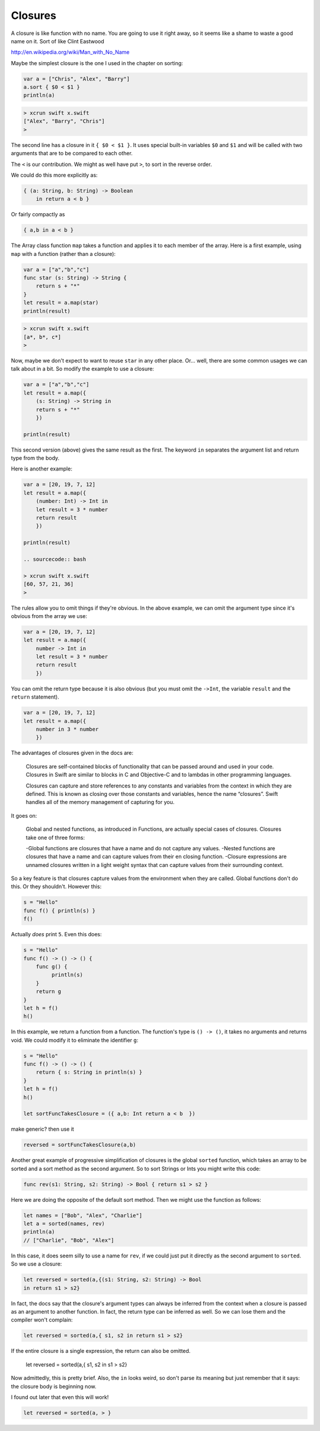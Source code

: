 .. _closures:

########
Closures
########

A closure is like function with no name.  You are going to use it right away, so it seems like a shame to waste a good name on it.  Sort of like Clint Eastwood

http://en.wikipedia.org/wiki/Man_with_No_Name

Maybe the simplest closure is the one I used in the chapter on sorting:

.. sourcecode:: bash

    var a = ["Chris", "Alex", "Barry"]
    a.sort { $0 < $1 }
    println(a)

.. sourcecode:: bash

    > xcrun swift x.swift 
    ["Alex", "Barry", "Chris"]
    >
    
The second line has a closure in it ``{ $0 < $1 }``.  It uses special built-in variables ``$0`` and ``$1`` and will be called with two arguments that are to be compared to each other.  

The ``<`` is our contribution.  We might as well have put ``>``, to sort in the reverse order. 

We could do this more explicitly as:

.. sourcecode:: bash

    { (a: String, b: String) -> Boolean 
        in return a < b }

Or fairly compactly as

.. sourcecode:: bash

    { a,b in a < b }

The Array class function ``map`` takes a function and applies it to each member of the array.  Here is a first example, using ``map`` with a function (rather than a closure):

.. sourcecode:: bash

    var a = ["a","b","c"]
    func star (s: String) -> String {
        return s + "*" 
    }
    let result = a.map(star)
    println(result)

.. sourcecode:: bash

    > xcrun swift x.swift 
    [a*, b*, c*]
    >

Now, maybe we don't expect to want to reuse ``star`` in any other place.  Or... well, there are some common usages we can talk about in a bit.  So modify the example to use a closure:

.. sourcecode:: bash

    var a = ["a","b","c"]
    let result = a.map({
        (s: String) -> String in
        return s + "*" 
        })
    
    println(result)

This second version (above) gives the same result as the first.  The keyword ``in`` separates the argument list and return type from the body.

Here is another example:

.. sourcecode:: bash

    var a = [20, 19, 7, 12]
    let result = a.map({
        (number: Int) -> Int in
        let result = 3 * number
        return result
        })

    println(result)
    
    .. sourcecode:: bash
    
    > xcrun swift x.swift 
    [60, 57, 21, 36]
    >

The rules allow you to omit things if they're obvious.  In the above example, we can omit the argument type since it's obvious from the array we use:

.. sourcecode:: bash

    var a = [20, 19, 7, 12]
    let result = a.map({
        number -> Int in
        let result = 3 * number
        return result
        })
    
You can omit the return type because it is also obvious (but you must omit the ``->Int``, the variable ``result`` and the ``return`` statement).

.. sourcecode:: bash
    
    var a = [20, 19, 7, 12]
    let result = a.map({
        number in 3 * number
        })
    
The advantages of closures given in the docs are:

    Closures are self-contained blocks of functionality that can be passed around and used in your code. Closures in Swift are similar to blocks in C and Objective-C and to lambdas in other programming languages.
    
    Closures can capture and store references to any constants and variables from the context in which they are defined. This is known as closing over those constants and variables, hence the name “closures”. Swift handles all of the memory management of capturing for you.
    
It goes on:

    Global and nested functions, as introduced in Functions, are actually special cases of closures. Closures take one of three forms:

    -Global functions are closures that have a name and do not capture any values.
    -Nested functions are closures that have a name and can capture values from their en closing function.
    -Closure expressions are unnamed closures written in a light weight syntax that can capture values from their surrounding context.
    

So a key feature is that closures capture values from the environment when they are called.  Global functions don't do this.  Or they shouldn't.  However this:

.. sourcecode:: bash

    s = "Hello"
    func f() { println(s) }
    f()
    
Actually *does* print ``5``.  Even this does:

.. sourcecode:: bash

    s = "Hello"
    func f() -> () -> () {
        func g() {
             println(s)
        }
        return g
    }
    let h = f()
    h()

In this example, we return a function from a function.  The function's type is ``() -> ()``, it takes no arguments and returns void.  We could modify it to eliminate the identifier ``g``:

.. sourcecode:: bash

    s = "Hello"
    func f() -> () -> () {
        return { s: String in println(s) }
    }
    let h = f()
    h()

    let sortFuncTakesClosure = ({ a,b: Int return a < b  })
    
make generic?  then use it

.. sourcecode:: bash

    reversed = sortFuncTakesClosure(a,b)

Another great example of progressive simplification of closures is the global ``sorted`` function, which takes an array to be sorted and a sort method as the second argument.  So to sort Strings or Ints you might write this code:

.. sourcecode:: bash

    func rev(s1: String, s2: String) -> Bool { return s1 > s2 }

Here we are doing the opposite of the default sort method.  Then we might use the function as follows:

.. sourcecode:: bash

    let names = ["Bob", "Alex", "Charlie"]
    let a = sorted(names, rev)
    println(a)
    // ["Charlie", "Bob", "Alex"]

In this case, it does seem silly to use a name for ``rev``, if we could just put it directly as the second argument to ``sorted``.  So we use a closure:

.. sourcecode:: bash

    let reversed = sorted(a,{(s1: String, s2: String) -> Bool 
    in return s1 > s2}

In fact, the docs say that the closure's argument types can always be inferred from the context when a closure is passed as an argument to another function.  In fact, the return type can be inferred as well.  So we can lose them and the compiler won't complain:

.. sourcecode:: bash

    let reversed = sorted(a,{ s1, s2 in return s1 > s2}

If the entire closure is a single expression, the return can also be omitted.

    .. sourcecode:: bash

    let reversed = sorted(a,{ s1, s2 in s1 > s2}

Now admittedly, this is pretty brief.  Also, the ``in`` looks weird, so don't parse its meaning but just remember that it says:  the closure body is beginning now.

I found out later that even this will work!

.. sourcecode:: bash

    let reversed = sorted(a, > }

